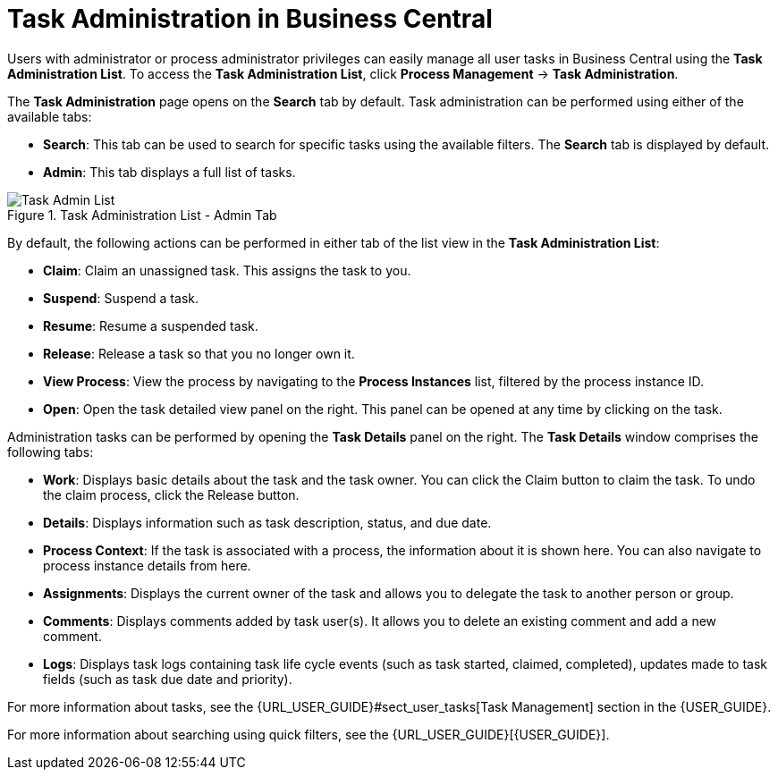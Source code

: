 [id='chap-task-administration']
= Task Administration in Business Central 

Users with administrator or process administrator privileges can easily manage all user tasks in Business Central using the *Task Administration List*. To access the *Task Administration List*, click *Process Management* -> *Task Administration*. 

The *Task Administration* page opens on the *Search* tab by default. Task administration can be performed using either of the available tabs:

* *Search*: This tab can be used to search for specific tasks using the available filters. The *Search* tab is displayed by default.
* *Admin*: This tab displays a full list of tasks.

.Task Administration List - Admin Tab
image::TaskAdminListDefault.png[Task Admin List]

By default, the following actions can be performed in either tab of the list view in the *Task Administration List*:

* *Claim*: Claim an unassigned task. This assigns the task to you.
* *Suspend*: Suspend a task.
* *Resume*: Resume a suspended task.
* *Release*: Release a task so that you no longer own it.
* *View Process*: View the process by navigating to the *Process Instances* list, filtered by the process instance ID.
* *Open*: Open the task detailed view panel on the right. This panel can be opened at any time by clicking on the task.

Administration tasks can be performed by opening the *Task Details* panel on the right. The *Task Details* window comprises the following tabs:

* *Work*: Displays basic details about the task and the task owner. You can click the Claim button to claim the task. To undo the claim process, click the Release button.
* *Details*: Displays information such as task description, status, and due date.
* *Process Context*: If the task is associated with a process, the information about it is shown here. You can also navigate to process instance details from here.
* *Assignments*: Displays the current owner of the task and allows you to delegate the task to another person or group.
* *Comments*: Displays comments added by task user(s). It allows you to delete an existing comment and add a new comment.
* *Logs*: Displays task logs containing task life cycle events (such as task started, claimed, completed), updates made to task fields (such as task due date and priority). 
 

For more information about tasks, see the {URL_USER_GUIDE}#sect_user_tasks[Task Management] section in the {USER_GUIDE}.
 
For more information about searching using quick filters, see the {URL_USER_GUIDE}[{USER_GUIDE}].
